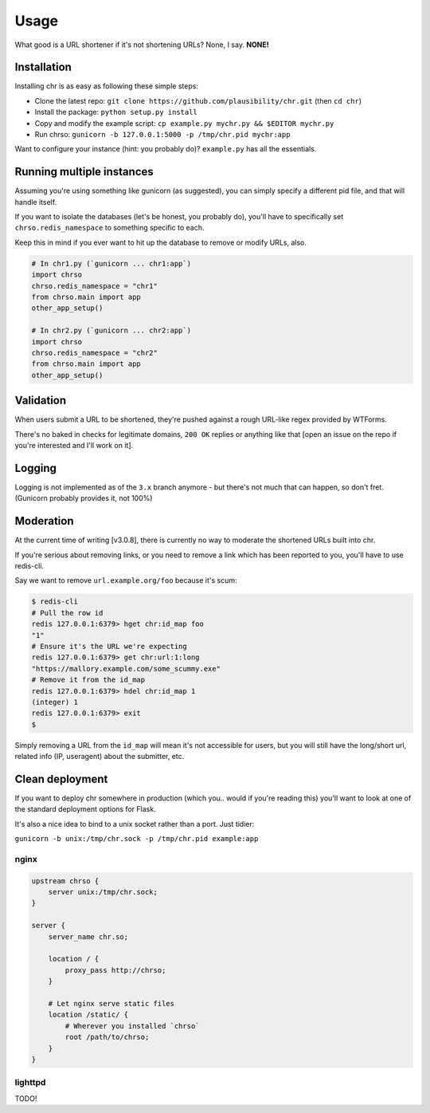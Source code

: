 Usage
=====

What good is a URL shortener if it's not shortening URLs? None, I say. **NONE!**

Installation
------------

Installing chr is as easy as following these simple steps:

- Clone the latest repo: ``git clone https://github.com/plausibility/chr.git`` (then ``cd chr``)
- Install the package: ``python setup.py install``
- Copy and modify the example script: ``cp example.py mychr.py && $EDITOR mychr.py``
- Run chrso: ``gunicorn -b 127.0.0.1:5000 -p /tmp/chr.pid mychr:app``

Want to configure your instance (hint: you probably do)? ``example.py`` has all the essentials.

Running multiple instances
--------------------------

Assuming you're using something like gunicorn (as suggested), you can simply specify a different pid file, and that will handle itself.

If you want to isolate the databases (let's be honest, you probably do), you'll have to specifically set ``chrso.redis_namespace`` to something specific to each.

Keep this in mind if you ever want to hit up the database to remove or modify URLs, also.

.. code-block:: python

    # In chr1.py (`gunicorn ... chr1:app`)
    import chrso
    chrso.redis_namespace = "chr1"
    from chrso.main import app
    other_app_setup()

    # In chr2.py (`gunicorn ... chr2:app`)
    import chrso
    chrso.redis_namespace = "chr2"
    from chrso.main import app
    other_app_setup()

Validation
----------

When users submit a URL to be shortened, they're pushed against a rough URL-like regex provided by WTForms.

There's no baked in checks for legitimate domains, ``200 OK`` replies or anything like that [open an issue on the repo if you're interested and I'll work on it].

Logging
-------

Logging is not implemented as of the ``3.x`` branch anymore - but there's not much that can happen, so don't fret.
(Gunicorn probably provides it, not 100%)

Moderation
----------

At the current time of writing [v3.0.8], there is currently no way to moderate the shortened URLs built into chr.

If you're serious about removing links, or you need to remove a link which has been reported to you,
you'll have to use redis-cli.

Say we want to remove ``url.example.org/foo`` because it's scum:

.. code-block:: sh

    $ redis-cli
    # Pull the row id
    redis 127.0.0.1:6379> hget chr:id_map foo
    "1"
    # Ensure it's the URL we're expecting
    redis 127.0.0.1:6379> get chr:url:1:long
    "https://mallory.example.com/some_scummy.exe"
    # Remove it from the id_map
    redis 127.0.0.1:6379> hdel chr:id_map 1
    (integer) 1
    redis 127.0.0.1:6379> exit
    $

Simply removing a URL from the ``id_map`` will mean it's not accessible for users, but you will still have the long/short url, related info (IP, useragent) about the submitter, etc.

Clean deployment
----------------
If you want to deploy chr somewhere in production (which you.. would if you're reading this) you'll want to look at one of the standard deployment options for Flask.

It's also a nice idea to bind to a unix socket rather than a port. Just tidier:

``gunicorn -b unix:/tmp/chr.sock -p /tmp/chr.pid example:app``

nginx
^^^^^

.. code-block::

    upstream chrso {
        server unix:/tmp/chr.sock;
    }

    server {
        server_name chr.so;

        location / {
            proxy_pass http://chrso;
        }

        # Let nginx serve static files
        location /static/ {
            # Wherever you installed `chrso`
            root /path/to/chrso;
        }
    }

lighttpd
^^^^^^^^

TODO!
